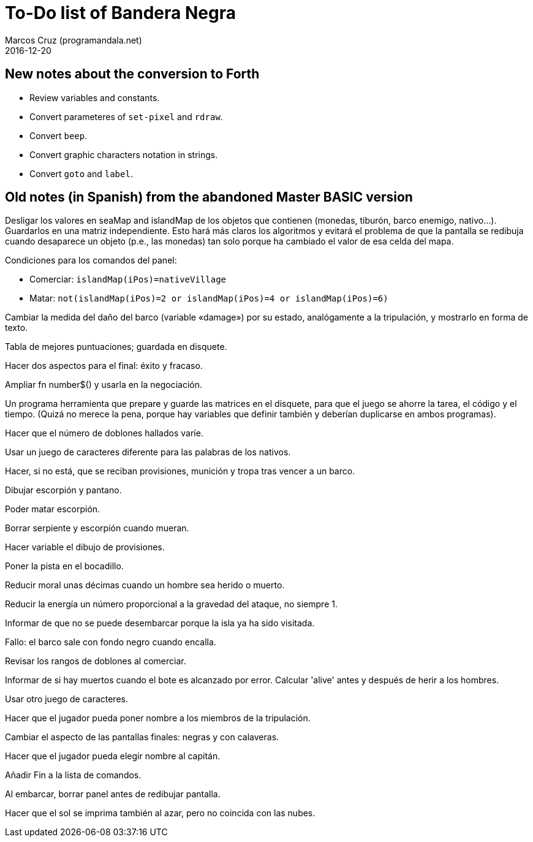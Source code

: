 = To-Do list of Bandera Negra
:author: Marcos Cruz (programandala.net)
:revdate: 2016-12-20

== New notes about the conversion to Forth

- Review variables and constants.
- Convert parameteres of `set-pixel` and `rdraw`.
- Convert `beep`.
- Convert graphic characters notation in strings.
- Convert `goto` and `label`.

== Old notes (in Spanish) from the abandoned Master BASIC version
  
Desligar los valores en seaMap and islandMap de los objetos que
contienen (monedas, tiburón, barco enemigo, nativo...). Guardarlos en
una matriz independiente. Esto hará más claros los algoritmos y
evitará el problema de que la pantalla se redibuja cuando desaparece
un objeto (p.e., las monedas) tan solo porque ha cambiado el valor de
esa celda del mapa.

Condiciones para los comandos del panel: 

- Comerciar: `islandMap(iPos)=nativeVillage`
- Matar: `not(islandMap(iPos)=2 or islandMap(iPos)=4 or
  islandMap(iPos)=6)`

Cambiar la medida del daño del barco (variable «damage») por su
estado, analógamente a la tripulación, y mostrarlo en forma de texto.

Tabla de mejores puntuaciones; guardada en disquete.

Hacer dos aspectos para el final: éxito y fracaso.

Ampliar fn number$() y usarla en la negociación.

Un programa herramienta que prepare y guarde las matrices en el
disquete, para que el juego se ahorre la tarea, el código y el tiempo.
(Quizá no merece la pena, porque hay variables que definir también y
deberían duplicarse en ambos programas).

Hacer que el número de doblones hallados varíe.

Usar un juego de caracteres diferente para las palabras de los
nativos.

Hacer, si no está, que se reciban provisiones, munición y tropa tras
vencer a un barco.

Dibujar escorpión y pantano.

Poder matar escorpión.

Borrar serpiente y escorpión cuando mueran.

Hacer variable el dibujo de provisiones.

Poner la pista en el bocadillo.

Reducir moral unas décimas cuando un hombre sea herido o muerto.

Reducir la energía un número proporcional a la gravedad del ataque, no
siempre 1.

Informar de que no se puede desembarcar porque la isla ya ha sido
visitada.

Fallo: el barco sale con fondo negro cuando encalla.

Revisar los rangos de doblones al comerciar.

Informar de si hay muertos cuando el bote es alcanzado por error.
Calcular 'alive' antes y después de herir a los hombres.

Usar otro juego de caracteres.

Hacer que el jugador pueda poner nombre a los miembros de la
tripulación.

Cambiar el aspecto de las pantallas finales: negras y con calaveras.

Hacer que el jugador pueda elegir nombre al capitán. 

Añadir Fin a la lista de comandos.

Al embarcar, borrar panel antes de redibujar pantalla.

Hacer que el sol se imprima también al azar, pero no coincida con las
nubes.
